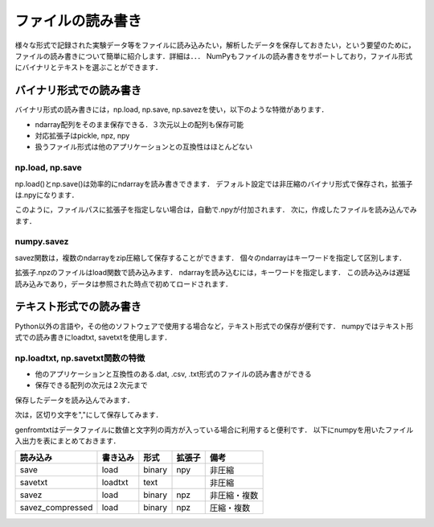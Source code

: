 ファイルの読み書き
==========================
様々な形式で記録された実験データ等をファイルに読み込みたい，解析したデータを保存しておきたい，という要望のために，ファイルの読み書きについて簡単に紹介します．詳細は．．．
NumPyもファイルの読み書きをサポートしており，ファイル形式にバイナリとテキストを選ぶことができます． 

バイナリ形式での読み書き
--------------------------
バイナリ形式の読み書きには，np.load, np.save, np.savezを使い，以下のような特徴があります．

* ndarray配列をそのまま保存できる．３次元以上の配列も保存可能
* 対応拡張子はpickle, npz, npy
* 扱うファイル形式は他のアプリケーションとの互換性はほとんどない

np.load, np.save
^^^^^^^^^^^^^^^^^^^^^^^^^^
np.load()とnp.save()は効率的にndarrayを読み書きできます．
デフォルト設定では非圧縮のバイナリ形式で保存され，拡張子は.npyになります．

.. ipython:: python

    a = np.arange(5)
    np.save('array', a)

このように，ファイルパスに拡張子を指定しない場合は，自動で.npyが付加されます．
次に，作成したファイルを読み込んでみます．

.. ipython:: python

    np.load('array.npy')

numpy.savez
^^^^^^^^^^^^^^^^^^^^^^^^^
savez関数は，複数のndarrayをzip圧縮して保存することができます．
個々のndarrayはキーワードを指定して区別します．

.. ipython:: python

    b = np.array([[1, 2, 3], [4, 5, 6]])
    np.savez('array2.npz', a=a, b2=b)   #bにb2という名前をつけて保存

拡張子.npzのファイルはload関数で読み込みます．
ndarrayを読み込むには，キーワードを指定します．
この読み込みは遅延読み込みであり，データは参照された時点で初めてロードされます．

.. ipython:: python

    arr = np.load('array2.npz')
    arr['b2']

テキスト形式での読み書き
-------------------------
Python以外の言語や，その他のソフトウェアで使用する場合など，テキスト形式での保存が便利です．
numpyではテキスト形式での読み書きにloadtxt, savetxtを使用します．

np.loadtxt, np.savetxt関数の特徴
^^^^^^^^^^^^^^^^^^^^^^^^^^
* 他のアプリケーションと互換性のある.dat, .csv, .txt形式のファイルの読み書きができる
* 保存できる配列の次元は２次元まで

.. ipython:: python

    c = np.random.randn(4, 5)   #標準正規分布に従った乱数を２次元配列で生成
    np.savetxt('array3.txt', c)

保存したデータを読み込んでみます．

.. ipython:: python

    d = np.loadtxt('array3.txt')

次は，区切り文字を","にして保存してみます．

.. ipython:: python

    np.savetxt('array4.txt', c, delimiter=',')

genfromtxtはデータファイルに数値と文字列の両方が入っている場合に利用すると便利です．
以下にnumpyを用いたファイル入出力を表にまとめておきます．

+------------------+----------+--------+--------+--------------+
| 読み込み         | 書き込み | 形式   | 拡張子 | 備考         |
+==================+==========+========+========+==============+
| save             | load     | binary | npy    | 非圧縮       |
+------------------+----------+--------+--------+--------------+
| savetxt          | loadtxt  | text   |        | 非圧縮       |
+------------------+----------+--------+--------+--------------+
| savez            | load     | binary | npz    | 非圧縮・複数 |
+------------------+----------+--------+--------+--------------+
| savez_compressed | load     | binary | npz    | 圧縮・複数   |
+------------------+----------+--------+--------+--------------+

